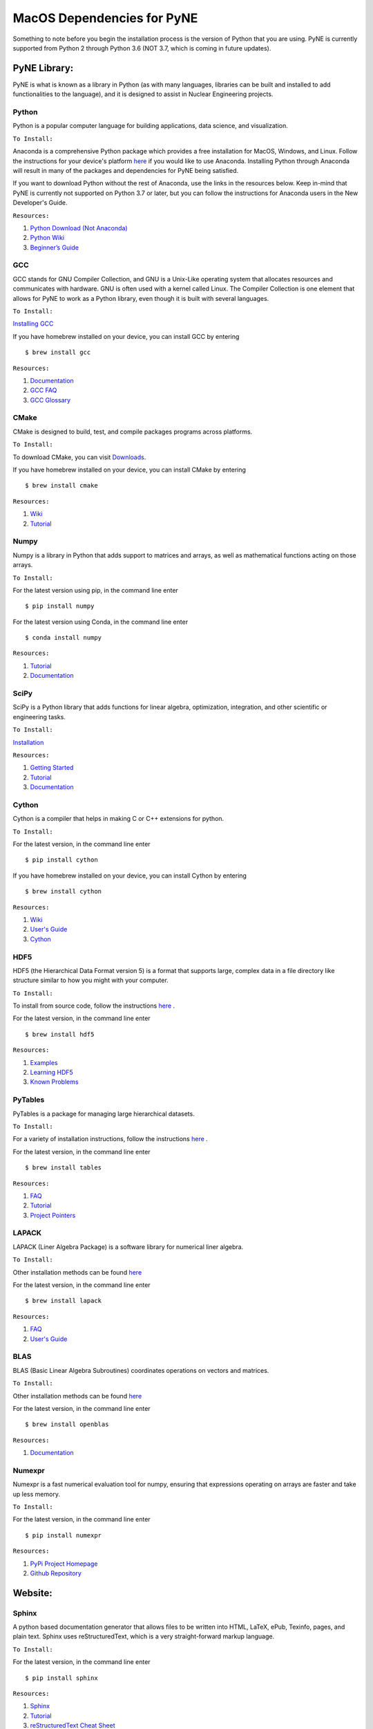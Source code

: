 .. _macosdep:

===========================
MacOS Dependencies for PyNE
===========================

Something to note before you begin the installation process is the version of Python 
that you are using. PyNE is currently supported from Python 2 through Python 3.6 
(NOT 3.7, which is coming in future updates).


-------------
PyNE Library:
-------------

PyNE is what is known as a library in Python (as with many languages, 
libraries can be built and installed to add functionalities to the language), 
and it is designed to assist in Nuclear Engineering projects. 


Python
''''''

Python is a popular computer language for building applications, 
data science, and visualization. 

``To Install:``

Anaconda is a comprehensive Python package 
which provides a free installation for MacOS, Windows, and Linux. Follow the instructions 
for your device's platform `here <https://docs.anaconda.com/anaconda/install/>`_ if you would 
like to use Anaconda. Installing Python through Anaconda will result in many of the packages and 
dependencies for PyNE being satisfied.

If you want to download Python without the rest of Anaconda, use 
the links in the resources below. Keep in-mind that PyNE is currently 
not supported on Python 3.7 or later, but you can follow the instructions
for Anaconda users in the New Developer's Guide.

``Resources:``

#. `Python Download (Not Anaconda) <https://www.python.org/downloads/>`_
#. `Python Wiki <https://wiki.python.org/moin/>`_
#. `Beginner’s Guide <https://wiki.python.org/moin/BeginnersGuide>`_


GCC
'''

GCC stands for GNU Compiler Collection, and GNU is a Unix-Like operating system 
that allocates resources and communicates with hardware. GNU is often used with 
a kernel called Linux. The Compiler Collection is one element that allows for 
PyNE to work as a Python library, even though it is built with several languages.

``To Install:``

`Installing GCC <https://gcc.gnu.org/install/index.html>`_

If you have homebrew installed on your device, you can install GCC by entering ::

	$ brew install gcc

``Resources:``

#. `Documentation <https://gcc.gnu.org/onlinedocs/gfortran/#toc-Compiler-Characteristics-1>`_
#. `GCC FAQ <https://gcc.gnu.org/wiki/FAQ>`_
#. `GCC Glossary <https://gcc.gnu.org/wiki/GCC_glossary>`_


CMake
'''''

CMake is designed to build, test, and compile packages programs across platforms.

``To Install:``

To download CMake, you can visit `Downloads <https://cmake.org/download/>`_.

If you have homebrew installed on your device, you can install CMake by entering ::

	$ brew install cmake

``Resources:``

#. `Wiki <https://gitlab.kitware.com/cmake/community/-/wikis/home>`_
#. `Tutorial <https://cmake.org/cmake/help/latest/guide/tutorial/index.html>`_


Numpy
'''''

Numpy is a library in Python that adds support to matrices and arrays, 
as well as mathematical functions acting on those arrays.

``To Install:``

For the latest version using pip, in the command line enter ::

	$ pip install numpy

For the latest version using Conda, in the command line enter ::

	$ conda install numpy


``Resources:``

#. `Tutorial <https://numpy.org/learn/>`_
#. `Documentation <https://numpy.org/doc/stable/>`_


SciPy
'''''

SciPy is a Python library that adds functions for linear algebra, optimization, 
integration, and other scientific or engineering tasks.

``To Install:``

`Installation <https://www.scipy.org/install.html>`_

``Resources:``

#. `Getting Started <https://www.scipy.org/getting-started.html>`_
#. `Tutorial <https://docs.scipy.org/doc/scipy/reference/tutorial/index.html>`_
#. `Documentation <https://www.scipy.org/docs.html>`_


Cython
''''''

Cython is a compiler that helps in making C or C++ extensions for python.

``To Install:``

For the latest version, in the command line enter ::

	$ pip install cython

If you have homebrew installed on your device, you can install Cython by entering ::

	$ brew install cython

``Resources:``

#. `Wiki <https://github.com/cython/cython/wiki>`_
#. `User's Guide <https://cython.readthedocs.io/en/latest/src/userguide/index.html>`_
#. `Cython <https://cython.org>`_


HDF5
''''

HDF5 (the Hierarchical Data Format version 5) is a format that supports large, 
complex data in a file directory like structure similar to how you might with your computer.

``To Install:``

To install from source code, 
follow the instructions `here <https://www.hdfgroup.org/downloads/hdf5/source-code/>`_ .

For the latest version, in the command line enter ::

	$ brew install hdf5

``Resources:``

#. `Examples <https://portal.hdfgroup.org/display/HDF5/HDF5+Examples>`_
#. `Learning HDF5 <https://portal.hdfgroup.org/display/HDF5/Learning+HDF5>`_
#. `Known Problems <https://portal.hdfgroup.org/display/support/HDF5%201.12.0#knownprob>`_


PyTables
''''''''

PyTables is a package for managing large hierarchical datasets.

``To Install:``

For a variety of installation instructions, 
follow the instructions `here <http://www.pytables.org/usersguide/installation.html>`_ .

For the latest version, in the command line enter ::

	$ brew install tables

``Resources:``

#. `FAQ <http://www.pytables.org/FAQ.html>`_
#. `Tutorial <http://www.pytables.org/usersguide/tutorials.html>`_
#. `Project Pointers <http://www.pytables.org/project_pointers.html>`_


LAPACK
''''''

LAPACK (Liner Algebra Package) is a software library for numerical liner algebra.

``To Install:``

Other installation methods can be found `here <http://www.netlib.org/lapack/#_software>`_

For the latest version, in the command line enter ::

	$ brew install lapack

``Resources:``

#. `FAQ <http://www.netlib.org/lapack/faq.html>`_
#. `User's Guide <http://www.netlib.org/lapack/lug/>`_


BLAS
''''

BLAS (Basic Linear Algebra Subroutines) coordinates operations on vectors and matrices.

``To Install:``

Other installation methods can be found `here <http://www.netlib.org/blas/#_software>`_

For the latest version, in the command line enter ::

	$ brew install openblas

``Resources:``

#. `Documentation <http://www.netlib.org/blas/#_documentation>`_


Numexpr
'''''''

Numexpr is a fast numerical evaluation tool for numpy, ensuring that 
expressions operating on arrays are faster and take up less memory.

``To Install:``

For the latest version, in the command line enter ::

	$ pip install numexpr

``Resources:``

#. `PyPi Project Homepage <https://pypi.org/project/numexpr/>`_
#. `Github Repository <https://github.com/pydata/numexpr>`_


--------
Website:
--------

Sphinx
''''''

A python based documentation generator that allows files to be written into HTML, LaTeX, 
ePub, Texinfo, pages, and plain text. Sphinx uses reStructuredText, which is a very 
straight-forward markup language.

``To Install:``

For the latest version, in the command line enter ::

	$ pip install sphinx

``Resources:``

#. `Sphinx <https://www.sphinx-doc.org/en/master/>`_
#. `Tutorial <http://matplotlib.sourceforge.net/sampledoc/>`_
#. `reStructuredText Cheat Sheet <https://docutils.sourceforge.io/docs/user/rst/cheatsheet.txt>`_


Sphinxcontrib-bibtex
''''''''''''''''''''

An extension allowing Sphinx to interact with BibTeX.

``To Install:``

For the latest version, in the command line enter ::

	$ pip install sphinxcontrib-bibtex

``Resources:``

#. `Documentation <https://sphinxcontrib-bibtex.readthedocs.io/en/latest/>`_ 
#. `Known Issues and Workarounds <https://sphinxcontrib-bibtex.readthedocs.io/en/latest/usage.html#known-issues-and-workarounds>`_
#. `Example <https://sphinxcontrib-bibtex.readthedocs.io/en/latest/quickstart.html#minimal-example>`_


PrettyTable
'''''''''''

PrettyTable is a python library that adds a lot of versatility to table creation.

``To Install:``

For the latest version, in the command line enter ::

	$ pip install prettytable

``Resources:``

#. `Tutorial <https://code.google.com/archive/p/prettytable/wikis/Tutorial.wiki>`_


Cloud Sphinx
''''''''''''

Cloud is a Sphinx theme that PyNE uses to generate its 
HTML documentation (like this site).

``To Install:``

For the latest version, in the command line enter ::

	$ pip install cloud_sptheme

``Resources:``

#. `Documentation <https://cloud-sptheme.readthedocs.io/en/latest/>`_
#. `Source <https://foss.heptapod.net/doc-utils/cloud_sptheme>`_


Jupyter
'''''''

If you have downloaded Python through Anaconda Jupyter requirements should 
be satisfied, but it never hurts to make sure. 

You can check there version by entering ::

	$jupyter —-version

``To Install:``

If you are going to use Python 2:

For the latest version, in the command line enter ::

	$ pip install jupyter

If you are going to use Python 3:

For the latest version, in the command line enter ::

	$ pip3 install jupyter

``Resources:``

#. `Additional Installation Information <https://jupyter.readthedocs.io/en/latest/install.html>`_
#. `Project Documentation <https://jupyter.readthedocs.io/en/latest/projects/doc-proj-categories.html#deployment>`_
